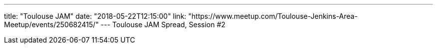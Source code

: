 ---
title: "Toulouse JAM"
date: "2018-05-22T12:15:00"
link: "https://www.meetup.com/Toulouse-Jenkins-Area-Meetup/events/250682415/"
---
Toulouse JAM Spread, Session #2
